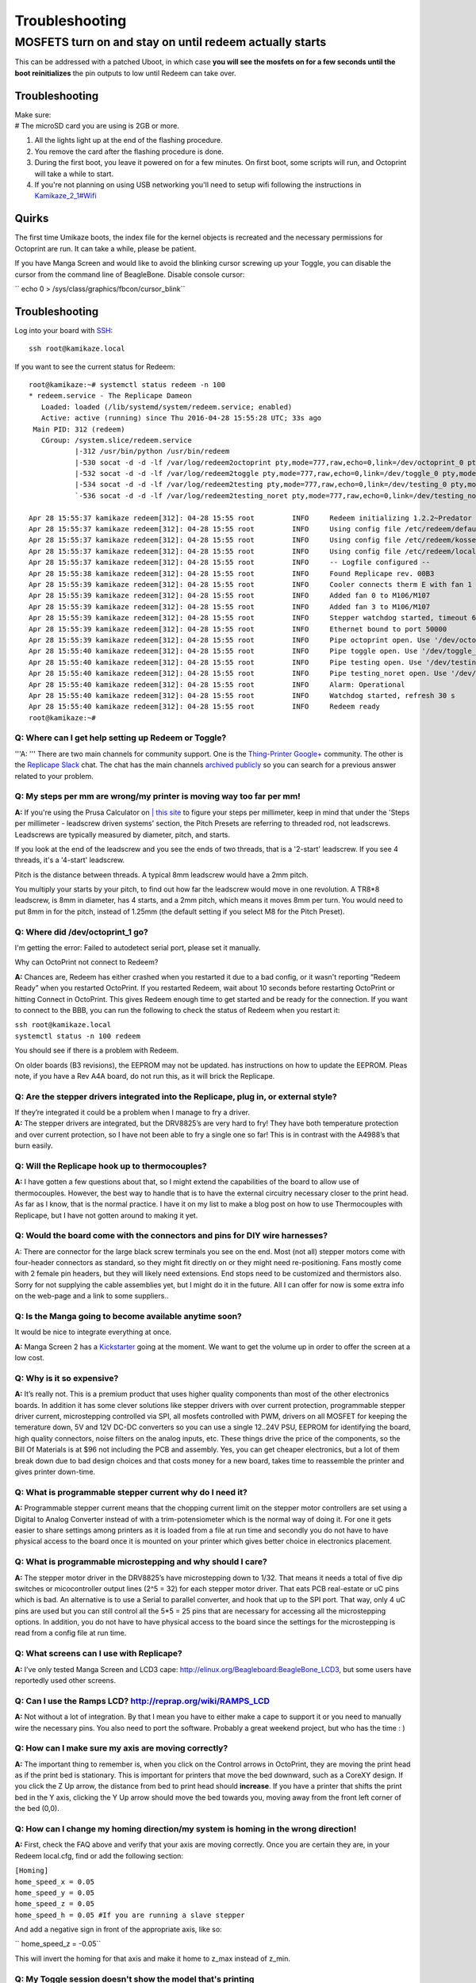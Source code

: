 Troubleshooting
===============

MOSFETS turn on and stay on until redeem actually starts
~~~~~~~~~~~~~~~~~~~~~~~~~~~~~~~~~~~~~~~~~~~~~~~~~~~~~~~~

This can be addressed with a patched Uboot, in which case **you will see
the mosfets on for a few seconds until the boot reinitializes** the pin
outputs to low until Redeem can take over.

Troubleshooting
---------------

| Make sure:
| # The microSD card you are using is 2GB or more.

#. All the lights light up at the end of the flashing procedure.
#. You remove the card after the flashing procedure is done.
#. During the first boot, you leave it powered on for a few minutes. On
   first boot, some scripts will run, and Octoprint will take a while to
   start.
#. If you're not planning on using USB networking you'll need to setup
   wifi following the instructions in
   `Kamikaze\_2\_1#Wifi <Kamikaze_2_1#Wifi>`__




Quirks
------

The first time Umikaze boots, the index file for the kernel objects is
recreated and the necessary permissions for Octoprint are run. It can
take a while, please be patient.

If you have Manga Screen and would like to avoid the blinking cursor
screwing up your Toggle, you can disable the cursor from the command
line of BeagleBone. Disable console cursor:

`` echo 0 > /sys/class/graphics/fbcon/cursor_blink``

Troubleshooting
---------------

Log into your board with
`SSH <https://mediatemple.net/community/products/dv/204403684/connecting-via-ssh-to-your-server>`__:

::

    ssh root@kamikaze.local

If you want to see the current status for Redeem:

::

    root@kamikaze:~# systemctl status redeem -n 100
    * redeem.service - The Replicape Dameon
       Loaded: loaded (/lib/systemd/system/redeem.service; enabled)
       Active: active (running) since Thu 2016-04-28 15:55:28 UTC; 33s ago
     Main PID: 312 (redeem)
       CGroup: /system.slice/redeem.service
               |-312 /usr/bin/python /usr/bin/redeem
               |-530 socat -d -d -lf /var/log/redeem2octoprint pty,mode=777,raw,echo=0,link=/dev/octoprint_0 pty,mode=777,raw,echo=0,link=/dev/octoprint_1
               |-532 socat -d -d -lf /var/log/redeem2toggle pty,mode=777,raw,echo=0,link=/dev/toggle_0 pty,mode=777,raw,echo=0,link=/dev/toggle_1
               |-534 socat -d -d -lf /var/log/redeem2testing pty,mode=777,raw,echo=0,link=/dev/testing_0 pty,mode=777,raw,echo=0,link=/dev/testing_1
               `-536 socat -d -d -lf /var/log/redeem2testing_noret pty,mode=777,raw,echo=0,link=/dev/testing_noret_0 pty,mode=777,raw,echo=0,link=/dev/testing_noret_1

    Apr 28 15:55:37 kamikaze redeem[312]: 04-28 15:55 root         INFO     Redeem initializing 1.2.2~Predator
    Apr 28 15:55:37 kamikaze redeem[312]: 04-28 15:55 root         INFO     Using config file /etc/redeem/default.cfg
    Apr 28 15:55:37 kamikaze redeem[312]: 04-28 15:55 root         INFO     Using config file /etc/redeem/kossel_mini.cfg
    Apr 28 15:55:37 kamikaze redeem[312]: 04-28 15:55 root         INFO     Using config file /etc/redeem/local.cfg
    Apr 28 15:55:37 kamikaze redeem[312]: 04-28 15:55 root         INFO     -- Logfile configured --
    Apr 28 15:55:38 kamikaze redeem[312]: 04-28 15:55 root         INFO     Found Replicape rev. 00B3
    Apr 28 15:55:39 kamikaze redeem[312]: 04-28 15:55 root         INFO     Cooler connects therm E with fan 1
    Apr 28 15:55:39 kamikaze redeem[312]: 04-28 15:55 root         INFO     Added fan 0 to M106/M107
    Apr 28 15:55:39 kamikaze redeem[312]: 04-28 15:55 root         INFO     Added fan 3 to M106/M107
    Apr 28 15:55:39 kamikaze redeem[312]: 04-28 15:55 root         INFO     Stepper watchdog started, timeout 60 s
    Apr 28 15:55:39 kamikaze redeem[312]: 04-28 15:55 root         INFO     Ethernet bound to port 50000
    Apr 28 15:55:39 kamikaze redeem[312]: 04-28 15:55 root         INFO     Pipe octoprint open. Use '/dev/octoprint_1' to communicate with it
    Apr 28 15:55:40 kamikaze redeem[312]: 04-28 15:55 root         INFO     Pipe toggle open. Use '/dev/toggle_1' to communicate with it
    Apr 28 15:55:40 kamikaze redeem[312]: 04-28 15:55 root         INFO     Pipe testing open. Use '/dev/testing_1' to communicate with it
    Apr 28 15:55:40 kamikaze redeem[312]: 04-28 15:55 root         INFO     Pipe testing_noret open. Use '/dev/testing_noret_1' to communicate with it
    Apr 28 15:55:40 kamikaze redeem[312]: 04-28 15:55 root         INFO     Alarm: Operational
    Apr 28 15:55:40 kamikaze redeem[312]: 04-28 15:55 root         INFO     Watchdog started, refresh 30 s
    Apr 28 15:55:40 kamikaze redeem[312]: 04-28 15:55 root         INFO     Redeem ready
    root@kamikaze:~#

Q: Where can I get help setting up Redeem or Toggle?
^^^^^^^^^^^^^^^^^^^^^^^^^^^^^^^^^^^^^^^^^^^^^^^^^^^^

'''A: ''' There are two main channels for community support. One is the
`Thing-Printer
Google+ <https://plus.google.com/communities/104577360369030938514>`__
community. The other is the `Replicape
Slack <http://www.thing-printer.com/wp-login.php?action=slack-invitation>`__
chat. The chat has the main channels `archived
publicly <http://replicape.slackarchive.io/>`__ so you can search for a
previous answer related to your problem.

Q: My steps per mm are wrong/my printer is moving way too far per mm!
^^^^^^^^^^^^^^^^^^^^^^^^^^^^^^^^^^^^^^^^^^^^^^^^^^^^^^^^^^^^^^^^^^^^^

**A:** If you're using the Prusa Calculator on `\| this
site <http://www.prusaprinters.org/calculator/>`__ to figure your steps
per millimeter, keep in mind that under the 'Steps per millimeter -
leadscrew driven systems' section, the Pitch Presets are referring to
threaded rod, not leadscrews. Leadscrews are typically measured by
diameter, pitch, and starts.

If you look at the end of the leadscrew and you see the ends of two
threads, that is a '2-start' leadscrew. If you see 4 threads, it's a
'4-start' leadscrew.

Pitch is the distance between threads. A typical 8mm leadscrew would
have a 2mm pitch.

You multiply your starts by your pitch, to find out how far the
leadscrew would move in one revolution. A TR8\*8 leadscrew, is 8mm in
diameter, has 4 starts, and a 2mm pitch, which means it moves 8mm per
turn. You would need to put 8mm in for the pitch, instead of 1.25mm (the
default setting if you select M8 for the Pitch Preset).

Q: Where did /dev/octoprint\_1 go?
^^^^^^^^^^^^^^^^^^^^^^^^^^^^^^^^^^

I'm getting the error: Failed to autodetect serial port, please set it
manually.

Why can OctoPrint not connect to Redeem?

**A:** Chances are, Redeem has either crashed when you restarted it due
to a bad config, or it wasn't reporting “Redeem Ready” when you
restarted OctoPrint. If you restarted Redeem, wait about 10 seconds
before restarting OctoPrint or hitting Connect in OctoPrint. This gives
Redeem enough time to get started and be ready for the connection. If
you want to connect to the BBB, you can run the following to check the
status of Redeem when you restart it:

| ``ssh root@kamikaze.local``
| ``systemctl status -n 100 redeem``

You should see if there is a problem with Redeem.

| On older boards (B3 revisions), the EEPROM may not be updated. has
  instructions on how to update the EEPROM. Pleas note, if you have a
  Rev A4A board, do not run this, as it will brick the Replicape.

Q: Are the stepper drivers integrated into the Replicape, plug in, or external style?
^^^^^^^^^^^^^^^^^^^^^^^^^^^^^^^^^^^^^^^^^^^^^^^^^^^^^^^^^^^^^^^^^^^^^^^^^^^^^^^^^^^^^

| If they’re integrated it could be a problem when I manage to fry a
  driver.
| **A:** The stepper drivers are integrated, but the DRV8825’s are very
  hard to fry! They have both temperature protection and over current
  protection, so I have not been able to fry a single one so far! This
  is in contrast with the A4988’s that burn easily.

Q: Will the Replicape hook up to thermocouples?
^^^^^^^^^^^^^^^^^^^^^^^^^^^^^^^^^^^^^^^^^^^^^^^

**A:** I have gotten a few questions about that, so I might extend the
capabilities of the board to allow use of thermocouples. However, the
best way to handle that is to have the external circuitry necessary
closer to the print head. As far as I know, that is the normal practice.
I have it on my list to make a blog post on how to use Thermocouples
with Replicape, but I have not gotten around to making it yet.

Q: Would the board come with the connectors and pins for DIY wire harnesses?
^^^^^^^^^^^^^^^^^^^^^^^^^^^^^^^^^^^^^^^^^^^^^^^^^^^^^^^^^^^^^^^^^^^^^^^^^^^^

A: There are connector for the large black screw terminals you see on
the end. Most (not all) stepper motors come with four-header connectors
as standard, so they might fit directly on or they might need
re-positioning. Fans mostly come with 2 female pin headers, but they
will likely need extensions. End stops need to be customized and
thermistors also. Sorry for not supplying the cable assemblies yet, but
I might do it in the future. All I can offer for now is some extra info
on the web-page and a link to some suppliers..

Q: Is the Manga going to become available anytime soon?
^^^^^^^^^^^^^^^^^^^^^^^^^^^^^^^^^^^^^^^^^^^^^^^^^^^^^^^

It would be nice to integrate everything at once.

**A:** Manga Screen 2 has a
`Kickstarter <https://www.kickstarter.com/projects/1924187374/manga-screen-2>`__
going at the moment. We want to get the volume up in order to offer the
screen at a low cost.

Q: Why is it so expensive?
^^^^^^^^^^^^^^^^^^^^^^^^^^

**A:** It’s really not. This is a premium product that uses higher
quality components than most of the other electronics boards. In
addition it has some clever solutions like stepper drivers with over
current protection, programmable stepper driver current, microstepping
controlled via SPI, all mosfets controlled with PWM, drivers on all
MOSFET for keeping the temerature down, 5V and 12V DC-DC converters so
you can use a single 12..24V PSU, EEPROM for identifying the board, high
quality connectors, noise filters on the analog inputs, etc. These
things drive the price of the components, so the Bill Of Materials is at
$96 not including the PCB and assembly. Yes, you can get cheaper
electronics, but a lot of them break down due to bad design choices and
that costs money for a new board, takes time to reassemble the printer
and gives printer down-time.

Q: What is programmable stepper current why do I need it?
^^^^^^^^^^^^^^^^^^^^^^^^^^^^^^^^^^^^^^^^^^^^^^^^^^^^^^^^^

**A:** Programmable stepper current means that the chopping current
limit on the stepper motor controllers are set using a Digital to Analog
Converter instead of with a trim-potensiometer which is the normal way
of doing it. For one it gets easier to share settings among printers as
it is loaded from a file at run time and secondly you do not have to
have physical access to the board once it is mounted on your printer
which gives better choice in electronics placement.

Q: What is programmable microstepping and why should I care?
^^^^^^^^^^^^^^^^^^^^^^^^^^^^^^^^^^^^^^^^^^^^^^^^^^^^^^^^^^^^

**A:** The stepper motor driver in the DRV8825’s have microstepping down
to 1/32. That means it needs a total of five dip switches or
micocontroller output lines (2^5 = 32) for each stepper motor driver.
That eats PCB real-estate or uC pins which is bad. An alternative is to
use a Serial to parallel converter, and hook that up to the SPI port.
That way, only 4 uC pins are used but you can still control all the 5\*5
= 25 pins that are necessary for accessing all the microstepping
options. In addition, you do not have to have physical access to the
board since the settings for the microstepping is read from a config
file at run time.

Q: What screens can I use with Replicape?
^^^^^^^^^^^^^^^^^^^^^^^^^^^^^^^^^^^^^^^^^

**A:** I’ve only tested Manga Screen and LCD3 cape:
http://elinux.org/Beagleboard:BeagleBone_LCD3, but some users have
reportedly used other screens.

Q: Can I use the Ramps LCD? http://reprap.org/wiki/RAMPS_LCD
^^^^^^^^^^^^^^^^^^^^^^^^^^^^^^^^^^^^^^^^^^^^^^^^^^^^^^^^^^^^

**A:** Not without a lot of integration. By that I mean you have to
either make a cape to support it or you need to manually wire the
necessary pins. You also need to port the software. Probably a great
weekend project, but who has the time : )

Q: How can I make sure my axis are moving correctly?
^^^^^^^^^^^^^^^^^^^^^^^^^^^^^^^^^^^^^^^^^^^^^^^^^^^^

**A:** The important thing to remember is, when you click on the Control
arrows in OctoPrint, they are moving the print head as if the print bed
is stationary. This is important for printers that move the bed
downward, such as a CoreXY design. If you click the Z Up arrow, the
distance from bed to print head should **increase**. If you have a
printer that shifts the print bed in the Y axis, clicking the Y Up arrow
should move the bed towards you, moving away from the front left corner
of the bed (0,0).

Q: How can I change my homing direction/my system is homing in the wrong direction!
^^^^^^^^^^^^^^^^^^^^^^^^^^^^^^^^^^^^^^^^^^^^^^^^^^^^^^^^^^^^^^^^^^^^^^^^^^^^^^^^^^^

**A:** First, check the FAQ above and verify that your axis are moving
correctly. Once you are certain they are, in your Redeem local.cfg, find
or add the following section:

| ``[Homing]``
| ``home_speed_x = 0.05``
| ``home_speed_y = 0.05``
| ``home_speed_z = 0.05``
| ``home_speed_h = 0.05 #If you are running a slave stepper``

And add a negative sign in front of the appropriate axis, like so:

`` home_speed_z = -0.05``

This will invert the homing for that axis and make it home to z\_max
instead of z\_min.

Q: My Toggle session doesn't show the model that's printing
^^^^^^^^^^^^^^^^^^^^^^^^^^^^^^^^^^^^^^^^^^^^^^^^^^^^^^^^^^^

**A:** If you uploaded the STL file and used onboard slicing and it's
not showing up, chances are the Toggle REST API needs to be updated. In
the local.cfg for Toggle, add the following, then restart Toggle.

| ``[Rest]``
| ``api_key = *ChangeMeToYourOctoPrintAPIKey*``

Q: How can I rotate my Toggle screen
^^^^^^^^^^^^^^^^^^^^^^^^^^^^^^^^^^^^

**A:** Edit the local.cfg for Toggle, either through the Octoprint
interface, or at the command line. Add the following to the file, then
restart Toggle:

| ``[System]``
| ``rotation = 0``

Q: I come from a Marlin/Repetier/xxx (arduino mega) setup what do I do?
^^^^^^^^^^^^^^^^^^^^^^^^^^^^^^^^^^^^^^^^^^^^^^^^^^^^^^^^^^^^^^^^^^^^^^^

**A:** Well, you could start by looking at this `handy migration
guide <marlin_to_redeem>`__ (still under construction though)

Q: I got my Replicape, but Redeem can't communicate with it
^^^^^^^^^^^^^^^^^^^^^^^^^^^^^^^^^^^^^^^^^^^^^^^^^^^^^^^^^^^

**A:** Are you powering only through USB? If so, that will be a source
of difficulties. The replicape needs power applied to communicate with
the BBB underneath, the BBB won't power the Replicape. Normally, the
opposite is what happens, with the BBB being powered by the Replicape.
See `Replicape\_rev\_B#Power <Replicape_rev_B#Power>`__ for details of
the error to look for in your system log.

Q: I can't connect the BBB to my network, how do I get updates from online?
^^^^^^^^^^^^^^^^^^^^^^^^^^^^^^^^^^^^^^^^^^^^^^^^^^^^^^^^^^^^^^^^^^^^^^^^^^^

**A:** Well, if you don't have a USB Wifi dongle, or Ethernet cable you
can use to connect the BBB to your network at home, you can follow `this
guide <https://elementztechblog.wordpress.com/2014/12/22/sharing-internet-using-network-over-usb-in-beaglebone-black/>`__
to get it online using your PC running linux as a bridge through the
mini-USB cable.

For Windows users, this is a great guide:
https://www.youtube.com/watch?v=D-NEPiZDSx8
